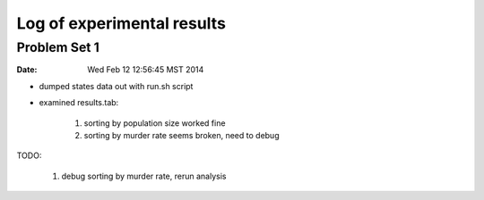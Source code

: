 ***************************
Log of experimental results
***************************

Problem Set 1
==============
:date: Wed Feb 12 12:56:45 MST 2014

- dumped states data out with run.sh script
- examined results.tab:

    1. sorting by population size worked fine
    2. sorting by murder rate seems broken, need to debug

TODO:

    1. debug sorting by murder rate, rerun analysis


